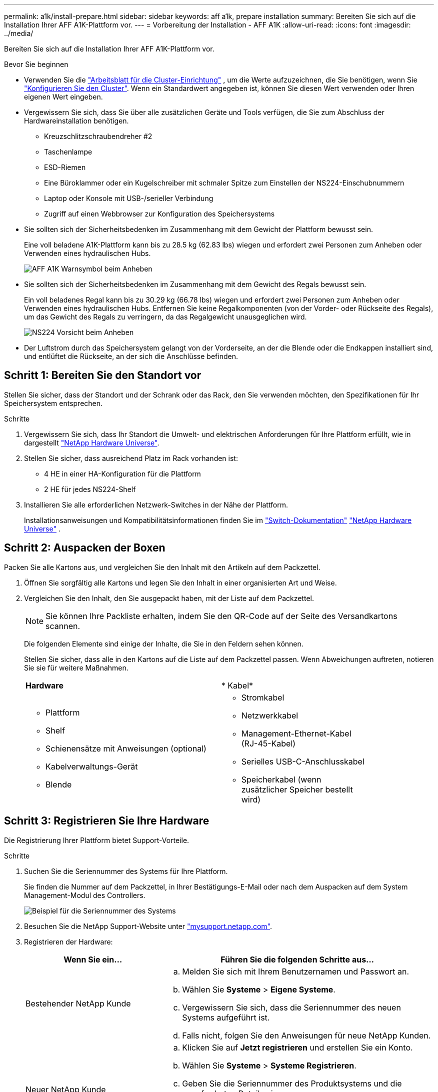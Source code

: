 ---
permalink: a1k/install-prepare.html 
sidebar: sidebar 
keywords: aff a1k, prepare installation 
summary: Bereiten Sie sich auf die Installation Ihrer AFF A1K-Plattform vor. 
---
= Vorbereitung der Installation - AFF A1K
:allow-uri-read: 
:icons: font
:imagesdir: ../media/


[role="lead"]
Bereiten Sie sich auf die Installation Ihrer AFF A1K-Plattform vor.

.Bevor Sie beginnen
* Verwenden Sie die https://docs.netapp.com/us-en/ontap/software_setup/index.html["Arbeitsblatt für die Cluster-Einrichtung"] , um die Werte aufzuzeichnen, die Sie benötigen, wenn Sie link:complete-install.html#step-3-configure-your-cluster["Konfigurieren Sie den Cluster"]. Wenn ein Standardwert angegeben ist, können Sie diesen Wert verwenden oder Ihren eigenen Wert eingeben.
* Vergewissern Sie sich, dass Sie über alle zusätzlichen Geräte und Tools verfügen, die Sie zum Abschluss der Hardwareinstallation benötigen.
+
** Kreuzschlitzschraubendreher #2
** Taschenlampe
** ESD-Riemen
** Eine Büroklammer oder ein Kugelschreiber mit schmaler Spitze zum Einstellen der NS224-Einschubnummern
** Laptop oder Konsole mit USB-/serieller Verbindung
** Zugriff auf einen Webbrowser zur Konfiguration des Speichersystems


* Sie sollten sich der Sicherheitsbedenken im Zusammenhang mit dem Gewicht der Plattform bewusst sein.
+
Eine voll beladene A1K-Plattform kann bis zu 28.5 kg (62.83 lbs) wiegen und erfordert zwei Personen zum Anheben oder Verwenden eines hydraulischen Hubs.

+
image::../media/drw_a1k_weight_caution_ieops-1698.svg[AFF A1K Warnsymbol beim Anheben]

* Sie sollten sich der Sicherheitsbedenken im Zusammenhang mit dem Gewicht des Regals bewusst sein.
+
Ein voll beladenes Regal kann bis zu 30.29 kg (66.78 lbs) wiegen und erfordert zwei Personen zum Anheben oder Verwenden eines hydraulischen Hubs. Entfernen Sie keine Regalkomponenten (von der Vorder- oder Rückseite des Regals), um das Gewicht des Regals zu verringern, da das Regalgewicht unausgeglichen wird.

+
image::../media/drw_ns224_lifting_weight_ieops-1716.svg[NS224 Vorsicht beim Anheben]

* Der Luftstrom durch das Speichersystem gelangt von der Vorderseite, an der die Blende oder die Endkappen installiert sind, und entlüftet die Rückseite, an der sich die Anschlüsse befinden.




== Schritt 1: Bereiten Sie den Standort vor

Stellen Sie sicher, dass der Standort und der Schrank oder das Rack, den Sie verwenden möchten, den Spezifikationen für Ihr Speichersystem entsprechen.

.Schritte
. Vergewissern Sie sich, dass Ihr Standort die Umwelt- und elektrischen Anforderungen für Ihre Plattform erfüllt, wie in dargestellt https://hwu.netapp.com["NetApp Hardware Universe"^].
. Stellen Sie sicher, dass ausreichend Platz im Rack vorhanden ist:
+
** 4 HE in einer HA-Konfiguration für die Plattform
** 2 HE für jedes NS224-Shelf


. Installieren Sie alle erforderlichen Netzwerk-Switches in der Nähe der Plattform.
+
Installationsanweisungen und Kompatibilitätsinformationen finden Sie im https://docs.netapp.com/us-en/ontap-systems-switches/index.html["Switch-Dokumentation"] link:https://hwu.netapp.com["NetApp Hardware Universe"^] .





== Schritt 2: Auspacken der Boxen

Packen Sie alle Kartons aus, und vergleichen Sie den Inhalt mit den Artikeln auf dem Packzettel.

. Öffnen Sie sorgfältig alle Kartons und legen Sie den Inhalt in einer organisierten Art und Weise.
. Vergleichen Sie den Inhalt, den Sie ausgepackt haben, mit der Liste auf dem Packzettel.
+

NOTE: Sie können Ihre Packliste erhalten, indem Sie den QR-Code auf der Seite des Versandkartons scannen.

+
Die folgenden Elemente sind einige der Inhalte, die Sie in den Feldern sehen können.

+
Stellen Sie sicher, dass alle in den Kartons auf die Liste auf dem Packzettel passen. Wenn Abweichungen auftreten, notieren Sie sie für weitere Maßnahmen.

+
[cols="12,9,4"]
|===


| *Hardware* | * Kabel* |  


 a| 
** Plattform
** Shelf
** Schienensätze mit Anweisungen (optional)
** Kabelverwaltungs-Gerät
** Blende

 a| 
** Stromkabel
** Netzwerkkabel
** Management-Ethernet-Kabel (RJ-45-Kabel)
** Serielles USB-C-Anschlusskabel
** Speicherkabel (wenn zusätzlicher Speicher bestellt wird)

|  
|===




== Schritt 3: Registrieren Sie Ihre Hardware

Die Registrierung Ihrer Plattform bietet Support-Vorteile.

.Schritte
. Suchen Sie die Seriennummer des Systems für Ihre Plattform.
+
Sie finden die Nummer auf dem Packzettel, in Ihrer Bestätigungs-E-Mail oder nach dem Auspacken auf dem System Management-Modul des Controllers.

+
image::../media/drw_ssn_label.svg[Beispiel für die Seriennummer des Systems, die den Standort der Nummer anzeigt]

. Besuchen Sie die NetApp Support-Website unter http://mysupport.netapp.com/["mysupport.netapp.com"^].
. Registrieren der Hardware:
+
[cols="1a,2a"]
|===
| Wenn Sie ein... | Führen Sie die folgenden Schritte aus... 


 a| 
Bestehender NetApp Kunde
 a| 
.. Melden Sie sich mit Ihrem Benutzernamen und Passwort an.
.. Wählen Sie *Systeme* > *Eigene Systeme*.
.. Vergewissern Sie sich, dass die Seriennummer des neuen Systems aufgeführt ist.
.. Falls nicht, folgen Sie den Anweisungen für neue NetApp Kunden.




 a| 
Neuer NetApp Kunde
 a| 
.. Klicken Sie auf *Jetzt registrieren* und erstellen Sie ein Konto.
.. Wählen Sie *Systeme* > *Systeme Registrieren*.
.. Geben Sie die Seriennummer des Produktsystems und die angeforderten Details ein.


Nach der Registrierung können Sie die erforderliche Software herunterladen. Der Genehmigungsprozess kann bis zu 24 Stunden in Anspruch nehmen.

|===

